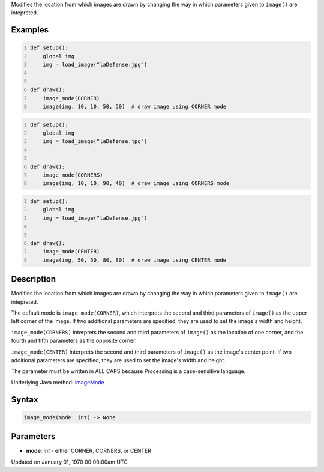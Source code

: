 .. title: image_mode()
.. slug: image_mode
.. date: 1970-01-01 00:00:00 UTC+00:00
.. tags:
.. category:
.. link:
.. description: py5 image_mode() documentation
.. type: text

Modifies the location from which images are drawn by changing the way in which parameters given to ``image()`` are intepreted.

Examples
========

.. raw:: html

    <div class="example-table">

.. raw:: html

    <div class="example-row"><div class="example-cell-image">

.. image:: /images/reference/Sketch_image_mode_0.png
    :alt: example picture for image_mode()

.. raw:: html

    </div><div class="example-cell-code">

.. code:: python
    :number-lines:

    def setup():
        global img
        img = load_image("laDefense.jpg")


    def draw():
        image_mode(CORNER)
        image(img, 10, 10, 50, 50)  # draw image using CORNER mode

.. raw:: html

    </div></div>

.. raw:: html

    <div class="example-row"><div class="example-cell-image">

.. image:: /images/reference/Sketch_image_mode_1.png
    :alt: example picture for image_mode()

.. raw:: html

    </div><div class="example-cell-code">

.. code:: python
    :number-lines:

    def setup():
        global img
        img = load_image("laDefense.jpg")


    def draw():
        image_mode(CORNERS)
        image(img, 10, 10, 90, 40)  # draw image using CORNERS mode

.. raw:: html

    </div></div>

.. raw:: html

    <div class="example-row"><div class="example-cell-image">

.. image:: /images/reference/Sketch_image_mode_2.png
    :alt: example picture for image_mode()

.. raw:: html

    </div><div class="example-cell-code">

.. code:: python
    :number-lines:

    def setup():
        global img
        img = load_image("laDefense.jpg")


    def draw():
        image_mode(CENTER)
        image(img, 50, 50, 80, 80)  # draw image using CENTER mode

.. raw:: html

    </div></div>

.. raw:: html

    </div>

Description
===========

Modifies the location from which images are drawn by changing the way in which parameters given to ``image()`` are intepreted.

The default mode is ``image_mode(CORNER)``, which interprets the second and third parameters of ``image()`` as the upper-left corner of the image. If two additional parameters are specified, they are used to set the image's width and height.

``image_mode(CORNERS)`` interprets the second and third parameters of ``image()`` as the  location of one corner, and the fourth and fifth parameters as the opposite corner.

``image_mode(CENTER)`` interprets the second and third parameters of ``image()`` as the image's center point. If two additional parameters are specified, they are used to set the image's width and height.

The parameter must be written in ALL CAPS because Processing is a case-sensitive language.

Underlying Java method: `imageMode <https://processing.org/reference/imageMode_.html>`_

Syntax
======

.. code:: python

    image_mode(mode: int) -> None

Parameters
==========

* **mode**: `int` - either CORNER, CORNERS, or CENTER


Updated on January 01, 1970 00:00:00am UTC

